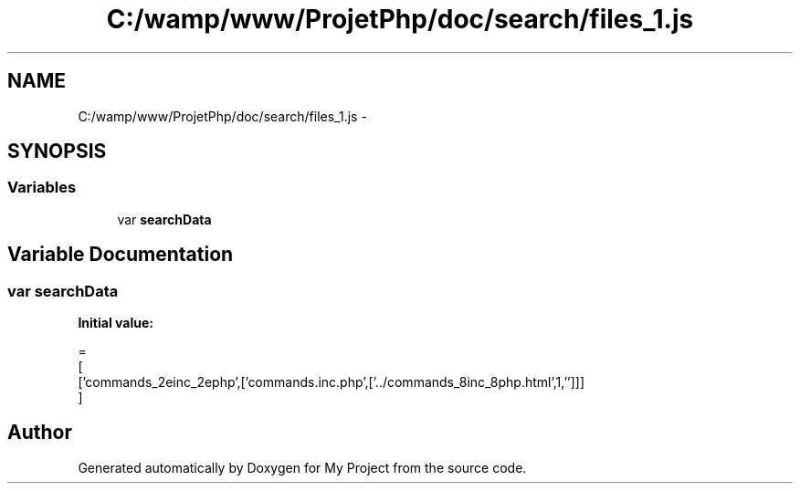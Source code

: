 .TH "C:/wamp/www/ProjetPhp/doc/search/files_1.js" 3 "Sun May 8 2016" "My Project" \" -*- nroff -*-
.ad l
.nh
.SH NAME
C:/wamp/www/ProjetPhp/doc/search/files_1.js \- 
.SH SYNOPSIS
.br
.PP
.SS "Variables"

.in +1c
.ti -1c
.RI "var \fBsearchData\fP"
.br
.in -1c
.SH "Variable Documentation"
.PP 
.SS "var searchData"
\fBInitial value:\fP
.PP
.nf
=
[
  ['commands_2einc_2ephp',['commands\&.inc\&.php',['\&.\&./commands_8inc_8php\&.html',1,'']]]
]
.fi
.SH "Author"
.PP 
Generated automatically by Doxygen for My Project from the source code\&.
